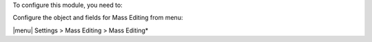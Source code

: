 
To configure this module, you need to:

Configure the object and fields for Mass Editing from menu:

|menu| Settings > Mass Editing > Mass Editing*
